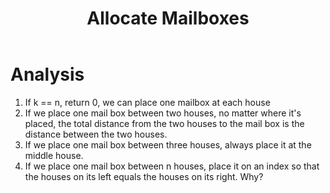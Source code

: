 #+title: Allocate Mailboxes

* Analysis
  
 1. If k == n, return 0, we can place one mailbox at each house
 2. If we place one mail box between two houses, no matter where it's placed, the total distance from the two houses to the mail box is the
    distance between the two houses.
 3. If we place one mail box between three houses, always place it at the middle house.
 4. If we place one mail box between n houses, place it on an index so that the houses on its left equals the houses on its right. Why?
